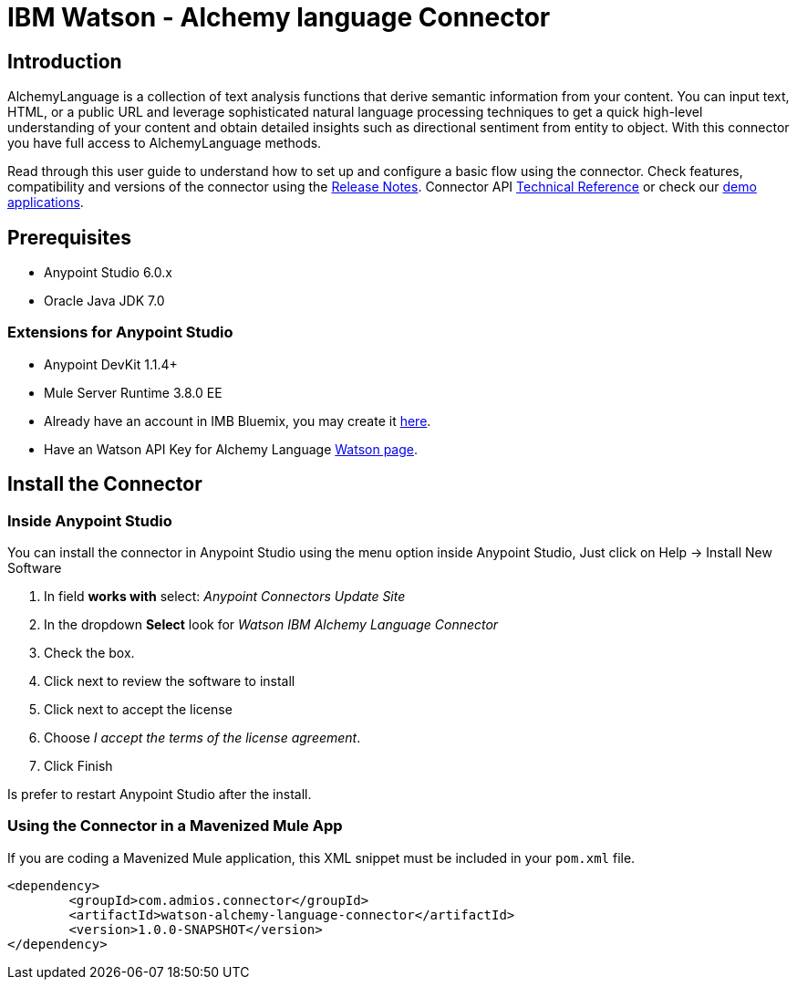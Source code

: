 ////
Watson - Alchemy language Connector User Guide.
////

= IBM Watson - Alchemy language Connector

:keywords: add_keywords_separated_by_commas
:imagesdir: ./_images
:toc: macro
:toclevels: 3

////
Image names follow "image:". Identify images using the connector name, preferably without the word "connector"
URLs should always follow "link:"
////

// Dropdown for Connector Version
//  Children: Technical Reference / Demos

toc::[]

//Global rule: the word "connector" should be lower case except when appearing in titles, important URL anchors, and after a MuleSoft tradename such as "Anypoint".
== Introduction
AlchemyLanguage is a collection of text analysis functions that derive semantic information from your content.
You can input text, HTML, or a public URL and leverage sophisticated natural language processing techniques to
get a quick high-level understanding of your content and obtain detailed insights such as directional sentiment from entity to object.
With this connector you have full access to AlchemyLanguage methods.


Read through this user guide to understand how to set up and configure a basic flow using the connector.
Check features, compatibility and versions of the connector using the https://github.com/Admios/watson-alchemy-language-connector/blob/master/CHANGELOG.md[Release Notes].
Connector API link:/doc/API_Reference/[Technical Reference] or check our link:/demo_app[demo applications].

== Prerequisites
* Anypoint Studio 6.0.x
* Oracle Java JDK 7.0

=== Extensions for Anypoint Studio
* Anypoint DevKit 1.1.4+
* Mule Server Runtime 3.8.0 EE

* Already have an account in IMB Bluemix, you may create it https://www.ibm.com/account/us-en/[here].
* Have an Watson API Key for Alchemy Language https://new-console.ng.bluemix.net/dashboard/watson[Watson page].


== Install the Connector

=== Inside Anypoint Studio
You can install the connector in Anypoint Studio using the menu option inside Anypoint Studio,
Just click on Help -> Install New Software

. In field *works with* select: _Anypoint Connectors Update Site_
. In the dropdown *Select* look for _Watson IBM Alchemy Language Connector_
. Check the box.
. Click next to review the software to install
. Click next to accept the license
. Choose _I accept the terms of the license agreement_.
. Click Finish

Is prefer to restart Anypoint Studio after the install.


=== Using the Connector in a Mavenized Mule App

If you are coding a Mavenized Mule application, this XML snippet must be included in your `pom.xml` file.

[source,xml,linenums]
----
<dependency>
	<groupId>com.admios.connector</groupId>
	<artifactId>watson-alchemy-language-connector</artifactId>
	<version>1.0.0-SNAPSHOT</version>
</dependency>
----
